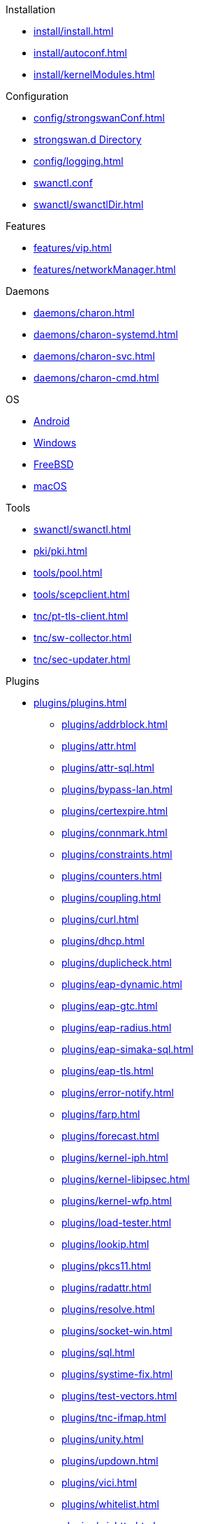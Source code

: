 .Installation
** xref:install/install.adoc[]
** xref:install/autoconf.adoc[]
** xref:install/kernelModules.adoc[]

.Configuration
** xref:config/strongswanConf.adoc[]
** xref:config/strongswanDir.adoc[strongswan.d Directory]
** xref:config/logging.adoc[]
** xref:swanctl/swanctlConf.adoc[swanctl.conf]
** xref:swanctl/swanctlDir.adoc[]

.Features
** xref:features/vip.adoc[]
** xref:features/networkManager.adoc[]

.Daemons
** xref:daemons/charon.adoc[]
** xref:daemons/charon-systemd.adoc[]
** xref:daemons/charon-svc.adoc[]
** xref:daemons/charon-cmd.adoc[]

.OS
** xref:os/android.adoc[Android]
** xref:os/windows.adoc[Windows]
** xref:os/freebsd.adoc[FreeBSD]
** xref:os/macos.adoc[macOS]

.Tools
** xref:swanctl/swanctl.adoc[]
** xref:pki/pki.adoc[]
** xref:tools/pool.adoc[]
** xref:tools/scepclient.adoc[]
** xref:tnc/pt-tls-client.adoc[]
** xref:tnc/sw-collector.adoc[]
** xref:tnc/sec-updater.adoc[]

.Plugins
* xref:plugins/plugins.adoc[]
** xref:plugins/addrblock.adoc[]
** xref:plugins/attr.adoc[]
** xref:plugins/attr-sql.adoc[]
** xref:plugins/bypass-lan.adoc[]
** xref:plugins/certexpire.adoc[]
** xref:plugins/connmark.adoc[]
** xref:plugins/constraints.adoc[]
** xref:plugins/counters.adoc[]
** xref:plugins/coupling.adoc[]
** xref:plugins/curl.adoc[]
** xref:plugins/dhcp.adoc[]
** xref:plugins/duplicheck.adoc[]
** xref:plugins/eap-dynamic.adoc[]
** xref:plugins/eap-gtc.adoc[]
** xref:plugins/eap-radius.adoc[]
** xref:plugins/eap-simaka-sql.adoc[]
** xref:plugins/eap-tls.adoc[]
** xref:plugins/error-notify.adoc[]
** xref:plugins/farp.adoc[]
** xref:plugins/forecast.adoc[]
** xref:plugins/kernel-iph.adoc[]
** xref:plugins/kernel-libipsec.adoc[]
** xref:plugins/kernel-wfp.adoc[]
** xref:plugins/load-tester.adoc[]
** xref:plugins/lookip.adoc[]
** xref:plugins/pkcs11.adoc[]
** xref:plugins/radattr.adoc[]
** xref:plugins/resolve.adoc[]
** xref:plugins/socket-win.adoc[]
** xref:plugins/sql.adoc[]
** xref:plugins/systime-fix.adoc[]
** xref:plugins/test-vectors.adoc[]
** xref:plugins/tnc-ifmap.adoc[]
** xref:plugins/unity.adoc[]
** xref:plugins/updown.adoc[]
** xref:plugins/vici.adoc[]
** xref:plugins/whitelist.adoc[]
** xref:plugins/winhttp.adoc[]
** xref:plugins/xauth-eap.adoc[]
** xref:plugins/xauth-noauth.adoc[]
** xref:plugins/xauth-pam.adoc[]
* xref:plugins/pluginLoad.adoc[]

.Platform Security
* xref:tpm/tpm2.adoc[TPM 2.0]
* xref:tnc/tnc.adoc[]

.Support
* xref:support/free.adoc[]
* xref:support/commercial.adoc[]
